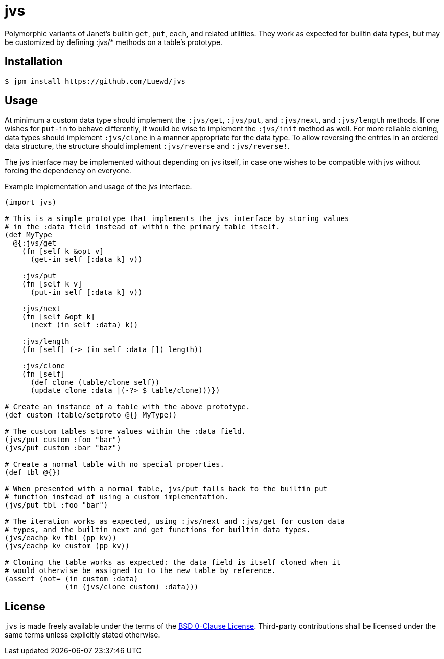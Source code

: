 = jvs

Polymorphic variants of Janet's builtin `get`, `put`, `each`, and related utilities.
They work as expected for builtin data types, but may be customized by defining :jvs/* methods on a table's prototype.

== Installation

[source,sh]
----
$ jpm install https://github.com/Luewd/jvs
----

== Usage

At minimum a custom data type should implement the `:jvs/get`, `:jvs/put`, and `:jvs/next`, and `:jvs/length` methods.
If one wishes for `put-in` to behave differently, it would be wise to implement the `:jvs/init` method as well.
For more reliable cloning, data types should implement `:jvs/clone` in a manner appropriate for the data type.
To allow reversing the entries in an ordered data structure, the structure should implement `:jvs/reverse` and `:jvs/reverse!`.

The jvs interface may be implemented without depending on jvs itself, in case one wishes to be compatible with jvs without forcing the dependency on everyone.

.Example implementation and usage of the jvs interface.
[source,clojure]
----
(import jvs)

# This is a simple prototype that implements the jvs interface by storing values
# in the :data field instead of within the primary table itself.
(def MyType
  @{:jvs/get
    (fn [self k &opt v]
      (get-in self [:data k] v))

    :jvs/put
    (fn [self k v]
      (put-in self [:data k] v))

    :jvs/next
    (fn [self &opt k]
      (next (in self :data) k))

    :jvs/length
    (fn [self] (-> (in self :data []) length))

    :jvs/clone
    (fn [self]
      (def clone (table/clone self))
      (update clone :data |(-?> $ table/clone)))})

# Create an instance of a table with the above prototype.
(def custom (table/setproto @{} MyType))

# The custom tables store values within the :data field.
(jvs/put custom :foo "bar")
(jvs/put custom :bar "baz")

# Create a normal table with no special properties.
(def tbl @{})

# When presented with a normal table, jvs/put falls back to the builtin put
# function instead of using a custom implementation.
(jvs/put tbl :foo "bar")

# The iteration works as expected, using :jvs/next and :jvs/get for custom data
# types, and the builtin next and get functions for builtin data types.
(jvs/eachp kv tbl (pp kv))
(jvs/eachp kv custom (pp kv))

# Cloning the table works as expected: the data field is itself cloned when it
# would otherwise be assigned to to the new table by reference.
(assert (not= (in custom :data)
              (in (jvs/clone custom) :data)))
----

== License

`jvs` is made freely available under the terms of the link:LICENSE[BSD 0-Clause License].
Third-party contributions shall be licensed under the same terms unless explicitly stated otherwise.
